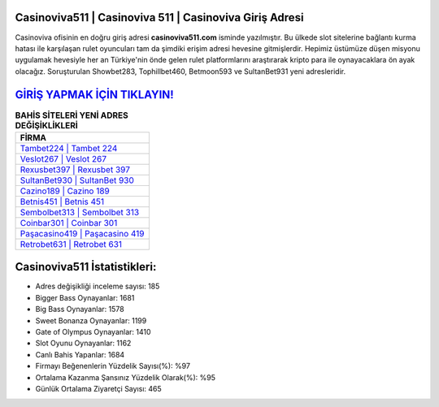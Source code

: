 ﻿Casinoviva511 | Casinoviva 511 | Casinoviva Giriş Adresi
===================================

.. image:: images/casinoviva-giris.jpg
   :width: 600
   
Casinoviva ofisinin en doğru giriş adresi **casinoviva511.com** isminde yazılmıştır. Bu ülkede slot sitelerine bağlantı kurma hatası ile karşılaşan rulet oyuncuları tam da şimdiki erişim adresi hevesine gitmişlerdir. Hepimiz üstümüze düşen misyonu uygulamak hevesiyle her an Türkiye'nin önde gelen  rulet platformlarını araştırarak kripto para ile oynayacaklara ön ayak olacağız. Soruşturulan Showbet283, Tophillbet460, Betmoon593 ve SultanBet931 yeni adresleridir.

`GİRİŞ YAPMAK İÇİN TIKLAYIN! <https://cutt.ly/QwVVg2Vk>`_
==============

.. list-table:: **BAHİS SİTELERİ YENİ ADRES DEĞİŞİKLİKLERİ**
   :widths: 100
   :header-rows: 1

   * - FİRMA
   * - `Tambet224 | Tambet 224 <tambet224-tambet-224-tambet-giris-adresi.html>`_
   * - `Veslot267 | Veslot 267 <veslot267-veslot-267-veslot-giris-adresi.html>`_
   * - `Rexusbet397 | Rexusbet 397 <rexusbet397-rexusbet-397-rexusbet-giris-adresi.html>`_	 
   * - `SultanBet930 | SultanBet 930 <sultanbet930-sultanbet-930-sultanbet-giris-adresi.html>`_	 
   * - `Cazino189 | Cazino 189 <cazino189-cazino-189-cazino-giris-adresi.html>`_ 
   * - `Betnis451 | Betnis 451 <betnis451-betnis-451-betnis-giris-adresi.html>`_
   * - `Sembolbet313 | Sembolbet 313 <sembolbet313-sembolbet-313-sembolbet-giris-adresi.html>`_	 
   * - `Coinbar301 | Coinbar 301 <coinbar301-coinbar-301-coinbar-giris-adresi.html>`_
   * - `Paşacasino419 | Paşacasino 419 <pasacasino419-pasacasino-419-pasacasino-giris-adresi.html>`_
   * - `Retrobet631 | Retrobet 631 <retrobet631-retrobet-631-retrobet-giris-adresi.html>`_
	 
Casinoviva511 İstatistikleri:
===================================	 
* Adres değişikliği inceleme sayısı: 185
* Bigger Bass Oynayanlar: 1681
* Big Bass Oynayanlar: 1578
* Sweet Bonanza Oynayanlar: 1199
* Gate of Olympus Oynayanlar: 1410
* Slot Oyunu Oynayanlar: 1162
* Canlı Bahis Yapanlar: 1684
* Firmayı Beğenenlerin Yüzdelik Sayısı(%): %97
* Ortalama Kazanma Şansınız Yüzdelik Olarak(%): %95
* Günlük Ortalama Ziyaretçi Sayısı: 465
